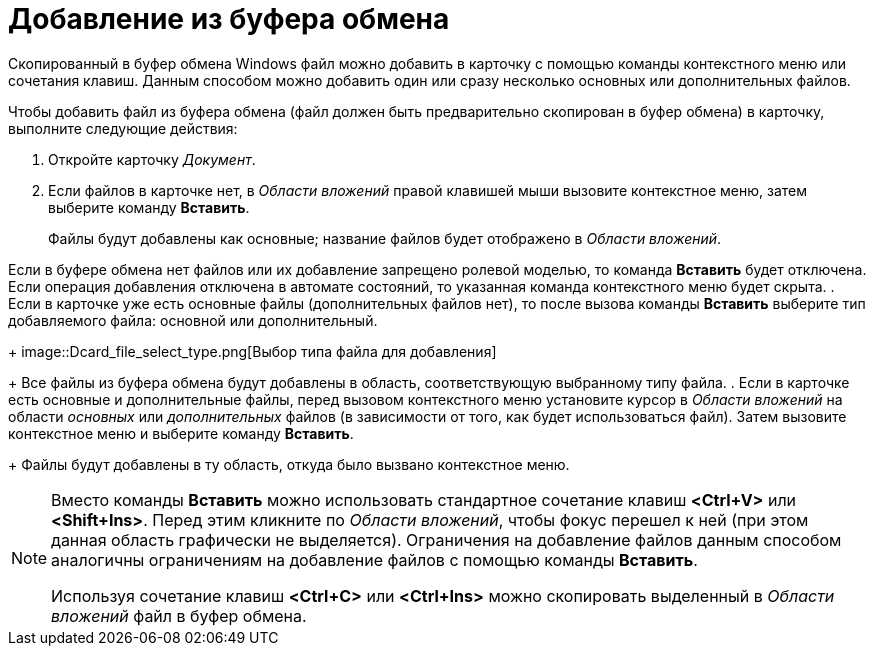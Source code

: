 = Добавление из буфера обмена

Скопированный в буфер обмена Windows файл можно добавить в карточку с помощью команды контекстного меню или сочетания клавиш. Данным способом можно добавить один или сразу несколько основных или дополнительных файлов.

Чтобы добавить файл из буфера обмена (файл должен быть предварительно скопирован в буфер обмена) в карточку, выполните следующие действия:

. Откройте карточку _Документ_.
. Если файлов в карточке нет, в _Области вложений_ правой клавишей мыши вызовите контекстное меню, затем выберите команду *Вставить*.
+
Файлы будут добавлены как основные; название файлов будет отображено в _Области вложений_.

Если в буфере обмена нет файлов или их добавление запрещено ролевой моделью, то команда *Вставить* будет отключена. Если операция добавления отключена в автомате состояний, то указанная команда контекстного меню будет скрыта.
. Если в карточке уже есть основные файлы (дополнительных файлов нет), то после вызова команды *Вставить* выберите тип добавляемого файла: основной или дополнительный.
+
image::Dcard_file_select_type.png[Выбор типа файла для добавления]
+
Все файлы из буфера обмена будут добавлены в область, соответствующую выбранному типу файла.
. Если в карточке есть основные и дополнительные файлы, перед вызовом контекстного меню установите курсор в _Области вложений_ на области _основных_ или _дополнительных_ файлов (в зависимости от того, как будет использоваться файл). Затем вызовите контекстное меню и выберите команду *Вставить*.
+
Файлы будут добавлены в ту область, откуда было вызвано контекстное меню.

[NOTE]
====
Вместо команды *Вставить* можно использовать стандартное сочетание клавиш *<Ctrl+V>* или *<Shift+Ins>*. Перед этим кликните по _Области вложений_, чтобы фокус перешел к ней (при этом данная область графически не выделяется). Ограничения на добавление файлов данным способом аналогичны ограничениям на добавление файлов с помощью команды *Вставить*.

Используя сочетание клавиш *<Ctrl+C>* или *<Ctrl+Ins>* можно скопировать выделенный в _Области вложений_ файл в буфер обмена.
====
